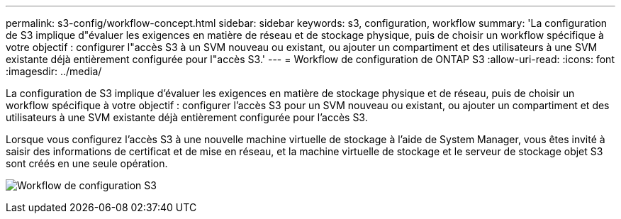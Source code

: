 ---
permalink: s3-config/workflow-concept.html 
sidebar: sidebar 
keywords: s3, configuration, workflow 
summary: 'La configuration de S3 implique d"évaluer les exigences en matière de réseau et de stockage physique, puis de choisir un workflow spécifique à votre objectif : configurer l"accès S3 à un SVM nouveau ou existant, ou ajouter un compartiment et des utilisateurs à une SVM existante déjà entièrement configurée pour l"accès S3.' 
---
= Workflow de configuration de ONTAP S3
:allow-uri-read: 
:icons: font
:imagesdir: ../media/


[role="lead"]
La configuration de S3 implique d'évaluer les exigences en matière de stockage physique et de réseau, puis de choisir un workflow spécifique à votre objectif : configurer l'accès S3 pour un SVM nouveau ou existant, ou ajouter un compartiment et des utilisateurs à une SVM existante déjà entièrement configurée pour l'accès S3.

Lorsque vous configurez l'accès S3 à une nouvelle machine virtuelle de stockage à l'aide de System Manager, vous êtes invité à saisir des informations de certificat et de mise en réseau, et la machine virtuelle de stockage et le serveur de stockage objet S3 sont créés en une seule opération.

image:s3-config-pg-workflow.png["Workflow de configuration S3"]
